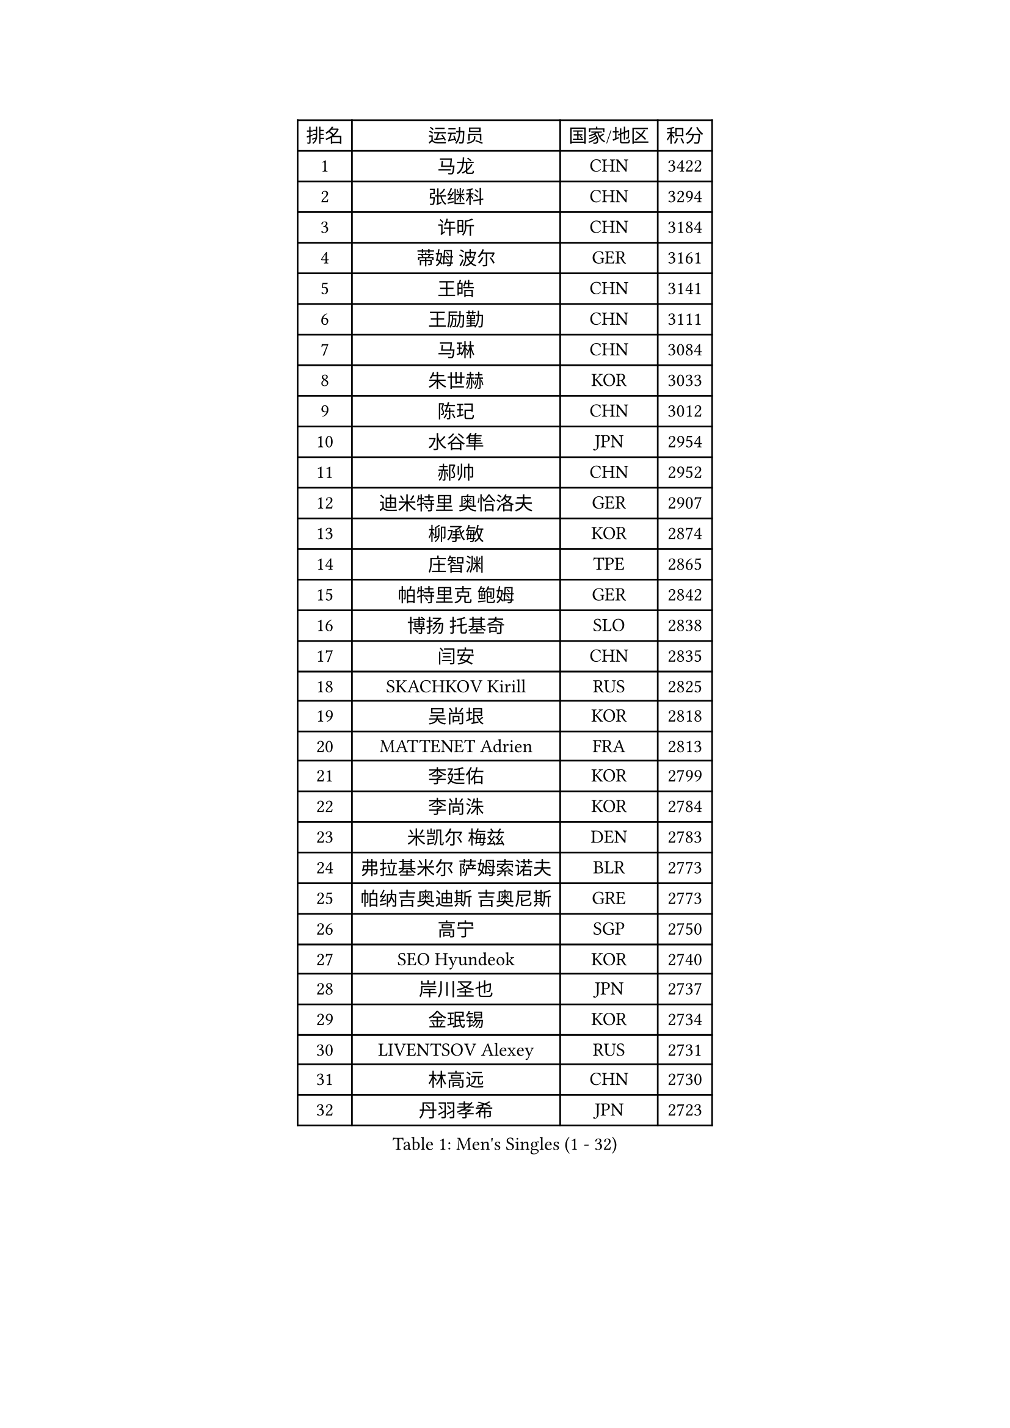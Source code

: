
#set text(font: ("Courier New", "NSimSun"))
#figure(
  caption: "Men's Singles (1 - 32)",
    table(
      columns: 4,
      [排名], [运动员], [国家/地区], [积分],
      [1], [马龙], [CHN], [3422],
      [2], [张继科], [CHN], [3294],
      [3], [许昕], [CHN], [3184],
      [4], [蒂姆 波尔], [GER], [3161],
      [5], [王皓], [CHN], [3141],
      [6], [王励勤], [CHN], [3111],
      [7], [马琳], [CHN], [3084],
      [8], [朱世赫], [KOR], [3033],
      [9], [陈玘], [CHN], [3012],
      [10], [水谷隼], [JPN], [2954],
      [11], [郝帅], [CHN], [2952],
      [12], [迪米特里 奥恰洛夫], [GER], [2907],
      [13], [柳承敏], [KOR], [2874],
      [14], [庄智渊], [TPE], [2865],
      [15], [帕特里克 鲍姆], [GER], [2842],
      [16], [博扬 托基奇], [SLO], [2838],
      [17], [闫安], [CHN], [2835],
      [18], [SKACHKOV Kirill], [RUS], [2825],
      [19], [吴尚垠], [KOR], [2818],
      [20], [MATTENET Adrien], [FRA], [2813],
      [21], [李廷佑], [KOR], [2799],
      [22], [李尚洙], [KOR], [2784],
      [23], [米凯尔 梅兹], [DEN], [2783],
      [24], [弗拉基米尔 萨姆索诺夫], [BLR], [2773],
      [25], [帕纳吉奥迪斯 吉奥尼斯], [GRE], [2773],
      [26], [高宁], [SGP], [2750],
      [27], [SEO Hyundeok], [KOR], [2740],
      [28], [岸川圣也], [JPN], [2737],
      [29], [金珉锡], [KOR], [2734],
      [30], [LIVENTSOV Alexey], [RUS], [2731],
      [31], [林高远], [CHN], [2730],
      [32], [丹羽孝希], [JPN], [2723],
    )
  )#pagebreak()

#set text(font: ("Courier New", "NSimSun"))
#figure(
  caption: "Men's Singles (33 - 64)",
    table(
      columns: 4,
      [排名], [运动员], [国家/地区], [积分],
      [33], [阿德里安 克里桑], [ROU], [2721],
      [34], [江天一], [HKG], [2716],
      [35], [巴斯蒂安 斯蒂格], [GER], [2712],
      [36], [MATSUDAIRA Kenji], [JPN], [2707],
      [37], [蒂亚戈 阿波罗尼亚], [POR], [2696],
      [38], [吉田海伟], [JPN], [2693],
      [39], [ZHAN Jian], [SGP], [2691],
      [40], [KARAKASEVIC Aleksandar], [SRB], [2681],
      [41], [罗伯特 加尔多斯], [AUT], [2677],
      [42], [BOBOCICA Mihai], [ITA], [2673],
      [43], [TAKAKIWA Taku], [JPN], [2672],
      [44], [维尔纳 施拉格], [AUT], [2669],
      [45], [#text(gray, "高礼泽")], [HKG], [2668],
      [46], [帕特里克 弗朗西斯卡], [GER], [2665],
      [47], [CHEN Feng], [SGP], [2657],
      [48], [GERELL Par], [SWE], [2657],
      [49], [CHO Eonrae], [KOR], [2652],
      [50], [王臻], [CAN], [2645],
      [51], [马克斯 弗雷塔斯], [POR], [2640],
      [52], [MONTEIRO Joao], [POR], [2638],
      [53], [诺沙迪 阿拉米扬], [IRI], [2635],
      [54], [RUBTSOV Igor], [RUS], [2632],
      [55], [丁祥恩], [KOR], [2628],
      [56], [陈卫星], [AUT], [2627],
      [57], [WANG Zengyi], [POL], [2625],
      [58], [松平健太], [JPN], [2620],
      [59], [LEUNG Chu Yan], [HKG], [2616],
      [60], [陈建安], [TPE], [2616],
      [61], [侯英超], [CHN], [2610],
      [62], [利亚姆 皮切福德], [ENG], [2608],
      [63], [克里斯蒂安 苏斯], [GER], [2604],
      [64], [西蒙 高兹], [FRA], [2599],
    )
  )#pagebreak()

#set text(font: ("Courier New", "NSimSun"))
#figure(
  caption: "Men's Singles (65 - 96)",
    table(
      columns: 4,
      [排名], [运动员], [国家/地区], [积分],
      [65], [张一博], [JPN], [2590],
      [66], [詹斯 伦德奎斯特], [SWE], [2590],
      [67], [阿列克谢 斯米尔诺夫], [RUS], [2588],
      [68], [YIN Hang], [CHN], [2577],
      [69], [JANG Song Man], [PRK], [2575],
      [70], [卢文 菲鲁斯], [GER], [2574],
      [71], [TAN Ruiwu], [CRO], [2572],
      [72], [SUCH Bartosz], [POL], [2568],
      [73], [卡林尼科斯 格林卡], [GRE], [2567],
      [74], [SHIBAEV Alexander], [RUS], [2565],
      [75], [#text(gray, "SONG Hongyuan")], [CHN], [2563],
      [76], [HE Zhiwen], [ESP], [2563],
      [77], [约尔根 佩尔森], [SWE], [2561],
      [78], [LI Ahmet], [TUR], [2560],
      [79], [VANG Bora], [TUR], [2547],
      [80], [佐兰 普里莫拉克], [CRO], [2546],
      [81], [沙拉特 卡马尔 阿昌塔], [IND], [2542],
      [82], [让 米歇尔 赛弗], [BEL], [2541],
      [83], [吉村真晴], [JPN], [2536],
      [84], [JAKAB Janos], [HUN], [2535],
      [85], [奥马尔 阿萨尔], [EGY], [2534],
      [86], [LI Ping], [QAT], [2531],
      [87], [PROKOPCOV Dmitrij], [CZE], [2530],
      [88], [LIN Ju], [DOM], [2529],
      [89], [艾曼纽 莱贝松], [FRA], [2528],
      [90], [上田仁], [JPN], [2523],
      [91], [YANG Zi], [SGP], [2522],
      [92], [安德烈 加奇尼], [CRO], [2512],
      [93], [MATSUMOTO Cazuo], [BRA], [2510],
      [94], [TOSIC Roko], [CRO], [2509],
      [95], [SIMONCIK Josef], [CZE], [2509],
      [96], [FEJER-KONNERTH Zoltan], [GER], [2504],
    )
  )#pagebreak()

#set text(font: ("Courier New", "NSimSun"))
#figure(
  caption: "Men's Singles (97 - 128)",
    table(
      columns: 4,
      [排名], [运动员], [国家/地区], [积分],
      [97], [HUNG Tzu-Hsiang], [TPE], [2504],
      [98], [LORENTZ Romain], [FRA], [2503],
      [99], [HABESOHN Daniel], [AUT], [2500],
      [100], [KIM Junghoon], [KOR], [2500],
      [101], [KASAHARA Hiromitsu], [JPN], [2497],
      [102], [PISTEJ Lubomir], [SVK], [2496],
      [103], [雅罗斯列夫 扎姆登科], [UKR], [2496],
      [104], [WU Jiaji], [DOM], [2493],
      [105], [LIU Song], [ARG], [2487],
      [106], [KUZMIN Fedor], [RUS], [2484],
      [107], [斯特凡 菲格尔], [AUT], [2484],
      [108], [CHTCHETININE Evgueni], [BLR], [2482],
      [109], [KEINATH Thomas], [SVK], [2482],
      [110], [张钰], [HKG], [2478],
      [111], [GORAK Daniel], [POL], [2476],
      [112], [LI Hu], [SGP], [2469],
      [113], [PETO Zsolt], [SRB], [2467],
      [114], [BAGGALEY Andrew], [ENG], [2462],
      [115], [唐鹏], [HKG], [2462],
      [116], [MADRID Marcos], [MEX], [2461],
      [117], [KOSOWSKI Jakub], [POL], [2461],
      [118], [CARNEROS Alfredo], [ESP], [2457],
      [119], [DIDUKH Oleksandr], [UKR], [2456],
      [120], [KOSIBA Daniel], [HUN], [2456],
      [121], [TSUBOI Gustavo], [BRA], [2455],
      [122], [HUANG Sheng-Sheng], [TPE], [2452],
      [123], [郑荣植], [KOR], [2451],
      [124], [SALEH Ahmed], [EGY], [2451],
      [125], [FILIMON Andrei], [ROU], [2451],
      [126], [KOU Lei], [UKR], [2449],
      [127], [MACHADO Carlos], [ESP], [2447],
      [128], [尹在荣], [KOR], [2447],
    )
  )
